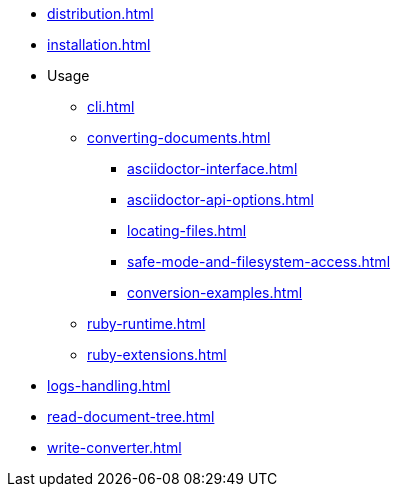 // == ROOT module
* xref:distribution.adoc[]
// Moved here to aggregate installation as dependency and as CLI (sdkman, choco)
* xref:installation.adoc[]

// Moved content from Integrator's guide here
* Usage
** xref:cli.adoc[]
** xref:converting-documents.adoc[]
*** xref:asciidoctor-interface.adoc[]
*** xref:asciidoctor-api-options.adoc[]
*** xref:locating-files.adoc[]
*** xref:safe-mode-and-filesystem-access.adoc[]
*** xref:conversion-examples.adoc[]
** xref:ruby-runtime.adoc[]
** xref:ruby-extensions.adoc[]

// Single page
** xref:logs-handling.adoc[]

// This feels disconnected: move to 'Help & guides' ?

* xref:read-document-tree.adoc[]

* xref:write-converter.adoc[]

